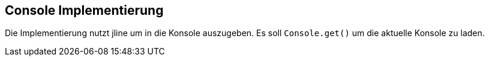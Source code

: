 //@manual

== Console Implementierung

Die Implementierung nutzt jline um in die Konsole auszugeben. Es soll
`Console.get()` um die aktuelle Konsole zu laden.


